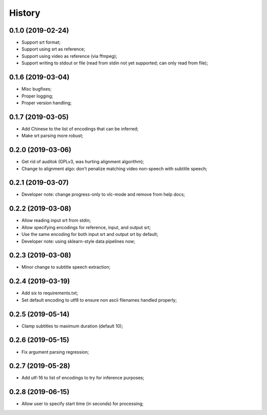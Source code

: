 History
=======

0.1.0 (2019-02-24)
------------------
* Support srt format;
* Support using srt as reference;
* Support using video as reference (via ffmpeg);
* Support writing to stdout or file (read from stdin not yet supported; can only read from file);

0.1.6 (2019-03-04)
------------------
* Misc bugfixes;
* Proper logging;
* Proper version handling;

0.1.7 (2019-03-05)
------------------
* Add Chinese to the list of encodings that can be inferred;
* Make srt parsing more robust;

0.2.0 (2019-03-06)
------------------
* Get rid of auditok (GPLv3, was hurting alignment algorithm);
* Change to alignment algo: don't penalize matching video non-speech with subtitle speech;

0.2.1 (2019-03-07)
------------------
* Developer note: change progress-only to vlc-mode and remove from help docs;

0.2.2 (2019-03-08)
------------------
* Allow reading input srt from stdin;
* Allow specifying encodings for reference, input, and output srt;
* Use the same encoding for both input srt and output srt by default;
* Developer note: using sklearn-style data pipelines now;

0.2.3 (2019-03-08)
------------------
* Minor change to subtitle speech extraction;

0.2.4 (2019-03-19)
------------------
* Add six to requirements.txt;
* Set default encoding to utf8 to ensure non ascii filenames handled properly;

0.2.5 (2019-05-14)
------------------
* Clamp subtitles to maximum duration (default 10);

0.2.6 (2019-05-15)
------------------
* Fix argument parsing regression;

0.2.7 (2019-05-28)
------------------
* Add utf-16 to list of encodings to try for inference purposes;

0.2.8 (2019-06-15)
------------------
* Allow user to specify start time (in seconds) for processing;

